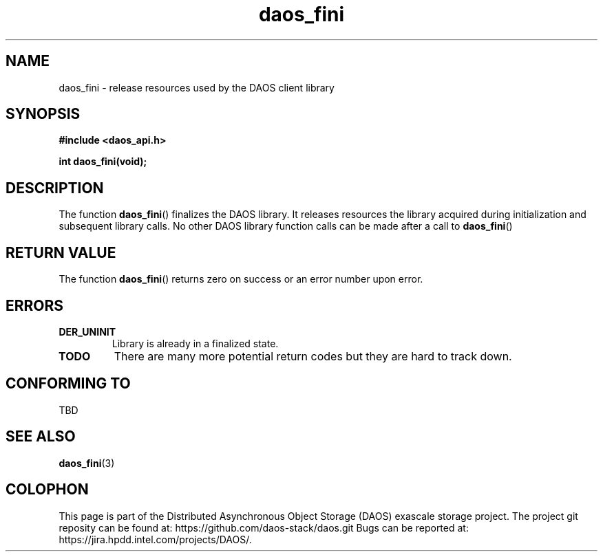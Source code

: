 .\" (C) Copyright 2015, 2016, 2017 Intel Corporation.
.\"
.\" Licensed under the Apache License, Version 2.0 (the "License");
.\" you may not use this file except in compliance with the License.
.\" You may obtain a copy of the License at
.\"
.\"    http://www.apache.org/licenses/LICENSE-2.0
.\"
.\" Unless required by applicable law or agreed to in writing, software
.\" distributed under the License is distributed on an "AS IS" BASIS,
.\" WITHOUT WARRANTIES OR CONDITIONS OF ANY KIND, either express or implied.
.\" See the License for the specific language governing permissions and
.\" limitations under the License.
.\"
.\" GOVERNMENT LICENSE RIGHTS-OPEN SOURCE SOFTWARE
.\" The Government's rights to use, modify, reproduce, release, perform, display,
.\" or disclose this software are subject to the terms of the Apache License as
.\" provided in Contract No. B609815.
.\" Any reproduction of computer software, computer software documentation, or
.\" portions thereof marked with this legend must also reproduce the markings.
.\"
.TH daos_fini 3 2017-07-17 "0.0.1" "DAOS Client API"
.SH NAME
daos_fini \- release resources used by the DAOS client library
.SH SYNOPSIS
.nf
.B #include <daos_api.h>
.sp
.BI "int daos_fini(void);
.fi
.SH DESCRIPTION
The function
.BR daos_fini ()
finalizes the DAOS library.  It releases resources the library acquired
during initialization and subsequent library calls.  No other DAOS
library function calls can be made after a call to
.BR daos_fini ()
.
.SH RETURN VALUE
The function
.BR daos_fini ()
returns zero on success or an error number upon error.
.SH ERRORS
.TP
.B DER_UNINIT
Library is already in a finalized state.
.TP
.TP
.B TODO
There are many more potential return codes but they are hard to track down.
.SH CONFORMING TO
TBD
.SH SEE ALSO
.BR daos_fini (3)
.SH COLOPHON
This page is part of the Distributed Asynchronous Object Storage (DAOS)
exascale storage project. The project git reposity
can be found at:
\%https://github.com/daos-stack/daos.git
Bugs can be reported at:
\%https://jira.hpdd.intel.com/projects/DAOS/.
